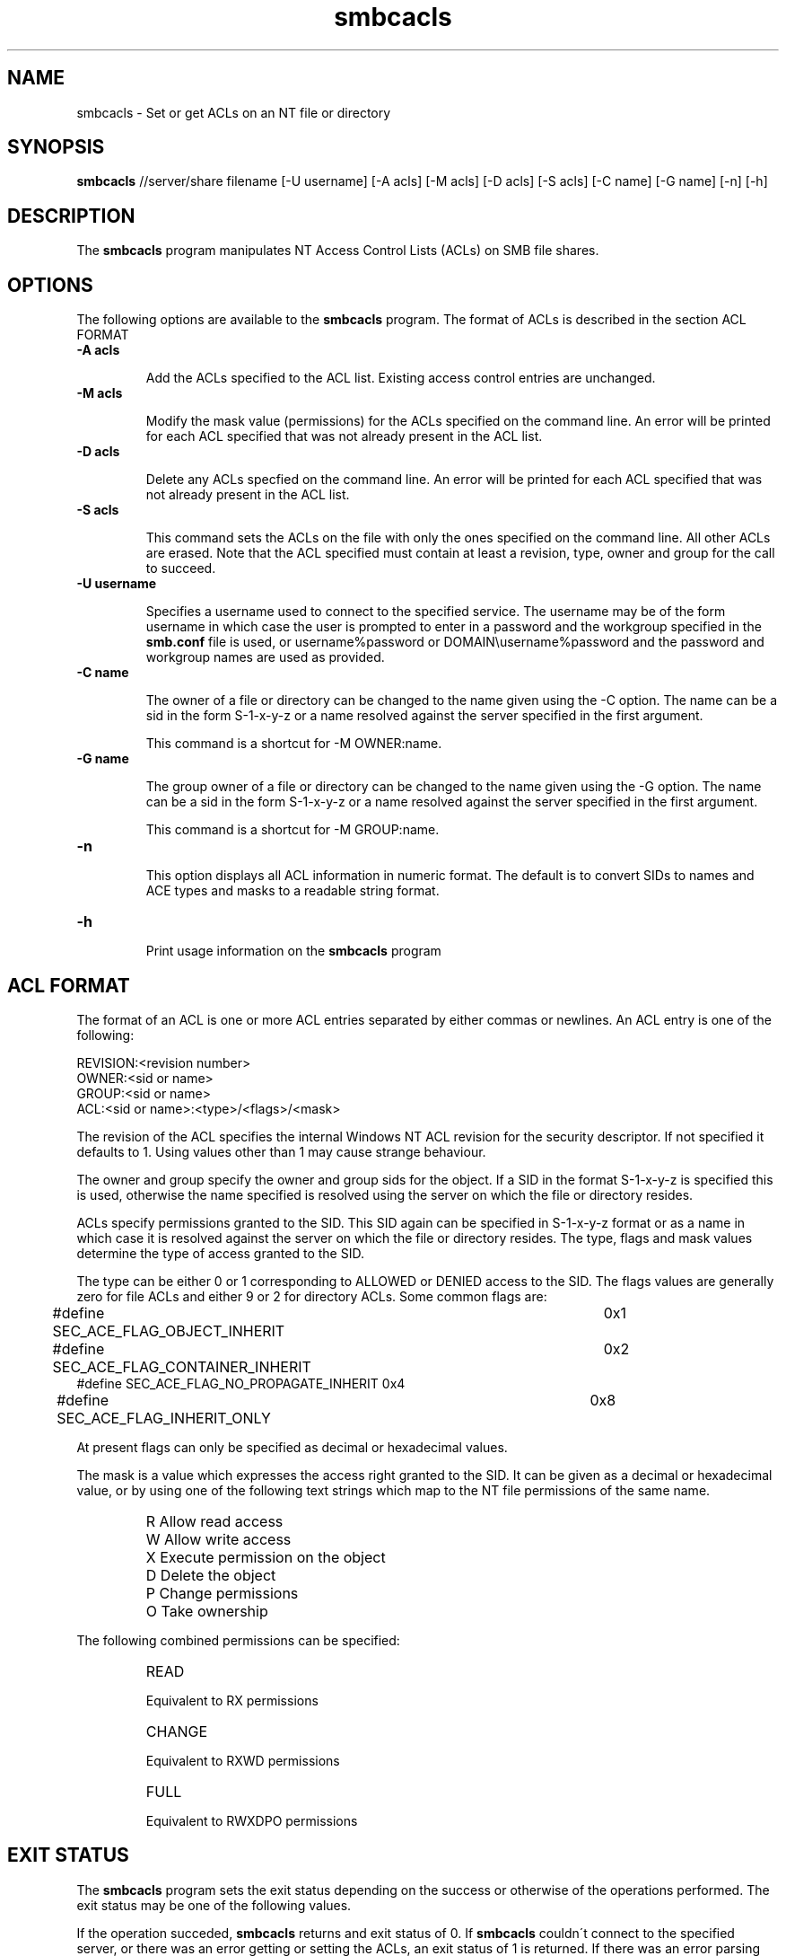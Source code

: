 .TH "smbcacls " "1" "22 Dec 2000" "Samba" "SAMBA" 
.PP 
.SH "NAME" 
smbcacls \- Set or get ACLs on an NT file or directory 
.PP 
.SH "SYNOPSIS" 
.PP 
\fBsmbcacls\fP //server/share filename [-U username]
[-A acls] [-M acls] 
[-D acls] [-S acls] 
[-C name] [-G name]
[-n] [-h]
.PP 
.SH "DESCRIPTION" 
.PP 
The \fBsmbcacls\fP program manipulates NT Access Control Lists (ACLs) on
SMB file shares\&.
.PP 
.SH "OPTIONS" 
.PP 
The following options are available to the \fBsmbcacls\fP program\&.  The
format of ACLs is described in the section ACL FORMAT
.PP 
.IP 
.IP "\fB-A acls\fP" 
.IP 
Add the ACLs specified to the ACL list\&.  Existing access control entries
are unchanged\&.
.IP 
.IP "\fB-M acls\fP" 
.IP 
Modify the mask value (permissions) for the ACLs specified on the command
line\&.  An error will be printed for each ACL specified that was not already
present in the ACL list\&.
.IP 
.IP "\fB-D acls\fP" 
.IP 
Delete any ACLs specfied on the command line\&.  An error will be printed for
each ACL specified that was not already present in the ACL list\&.
.IP 
.IP "\fB-S acls\fP" 
.IP 
This command sets the ACLs on the file with only the ones specified on the
command line\&.  All other ACLs are erased\&.  Note that the ACL specified must
contain at least a revision, type, owner and group for the call to succeed\&.
.IP 
.IP "\fB-U username\fP" 
.IP 
Specifies a username used to connect to the specified service\&.  The
username may be of the form \f(CWusername\fP in which case the user is
prompted to enter in a password and the workgroup specified in the
\fBsmb\&.conf\fP file is used, or \f(CWusername%password\fP
or \f(CWDOMAIN\eusername%password\fP and the password and workgroup names are
used as provided\&.
.IP 
.IP "\fB-C name\fP" 
.IP 
The owner of a file or directory can be changed to the name given
using the -C option\&.  The name can be a sid in the form \f(CWS-1-x-y-z\fP or a
name resolved against the server specified in the first argument\&.
.IP 
This command is a shortcut for \f(CW-M OWNER:name\fP\&.
.IP 
.IP "\fB-G name\fP" 
.IP 
The group owner of a file or directory can be changed to the name given
using the -G option\&.  The name can be a sid in the form \f(CWS-1-x-y-z\fP or a
name resolved against the server specified in the first argument\&.
.IP 
This command is a shortcut for \f(CW-M GROUP:name\fP\&.
.IP 
.IP "\fB-n\fP" 
.IP 
This option displays all ACL information in numeric format\&.  The default is
to convert SIDs to names and ACE types and masks to a readable string
format\&. 
.IP 
.IP "\fB-h\fP" 
.IP 
Print usage information on the \fBsmbcacls\fP program
.IP 
.PP 
.SH "ACL FORMAT" 
.PP 
The format of an ACL is one or more ACL entries separated by either 
commas or newlines\&.  An ACL entry is one of the following:
.PP 

.nf 
 
REVISION:<revision number>
OWNER:<sid or name>
GROUP:<sid or name>
ACL:<sid or name>:<type>/<flags>/<mask>
.fi 
 

.PP 
The revision of the ACL specifies the internal Windows NT ACL revision for
the security descriptor\&.  If not specified it defaults to 1\&.  Using values
other than 1 may cause strange behaviour\&.
.PP 
The owner and group specify the owner and group sids for the object\&.  If a
SID in the format \f(CWS-1-x-y-z\fP is specified this is used, otherwise
the name specified is resolved using the server on which the file or
directory resides\&.
.PP 
ACLs specify permissions granted to the SID\&.  This SID again can be
specified in \f(CWS-1-x-y-z\fP format or as a name in which case it is resolved
against the server on which the file or directory resides\&.  The type, flags
and mask values determine the type of access granted to the SID\&.
.PP 
The type can be either 0 or 1 corresponding to ALLOWED or DENIED access to
the SID\&.  The flags values are generally zero for file ACLs and either 9 or
2 for directory ACLs\&.  Some common flags are:
.PP 

.nf 
 
#define SEC_ACE_FLAG_OBJECT_INHERIT     	0x1
#define SEC_ACE_FLAG_CONTAINER_INHERIT  	0x2
#define SEC_ACE_FLAG_NO_PROPAGATE_INHERIT       0x4
#define SEC_ACE_FLAG_INHERIT_ONLY       	0x8
.fi 
 

.PP 
At present flags can only be specified as decimal or hexadecimal values\&. 
.PP 
The mask is a value which expresses the access right granted to the SID\&.
It can be given as a decimal or hexadecimal value, or by using one of the
following text strings which map to the NT file permissions of the same
name\&.
.PP 
.IP 
.IP "" 
\f(CWR\fP 	Allow read access
.IP 
.IP "" 
\f(CWW\fP 	Allow write access
.IP 
.IP "" 
\f(CWX\fP 	Execute permission on the object
.IP 
.IP "" 
\f(CWD\fP 	Delete the object
.IP 
.IP "" 
\f(CWP\fP 	Change permissions
.IP 
.IP "" 
\f(CWO\fP	Take ownership
.IP 
.PP 
The following combined permissions can be specified:
.PP 
.IP 
.IP "" 
\f(CWREAD\fP	 
.IP 
Equivalent to \f(CWRX\fP permissions
.IP 
.IP "" 
\f(CWCHANGE\fP 
.IP 
Equivalent to \f(CWRXWD\fP permissions
.IP 
.IP "" 
\f(CWFULL\fP   
.IP 
Equivalent to \f(CWRWXDPO\fP permissions
.IP 
.PP 
.SH "EXIT STATUS" 
.PP 
The \fBsmbcacls\fP program sets the exit status depending on the success or
otherwise of the operations performed\&.  The exit status may be one of the
following values\&.
.PP 
If the operation succeded, \fBsmbcacls\fP returns and exit status of 0\&.  If
\fBsmbcacls\fP couldn\'t connect to the specified server, or there was an
error getting or setting the ACLs, an exit status of 1 is returned\&.  If
there was an error parsing any command line arguments, an exit status of 2
is returned\&.
.PP 
.SH "AUTHOR" 
.PP 
The original Samba software and related utilities were created by
Andrew Tridgell\&. Samba is now developed by the Samba Team as an Open
Source project\&.
.PP 
\fBsmbcacls\fP was written by Andrew Tridgell and Tim Potter\&.
